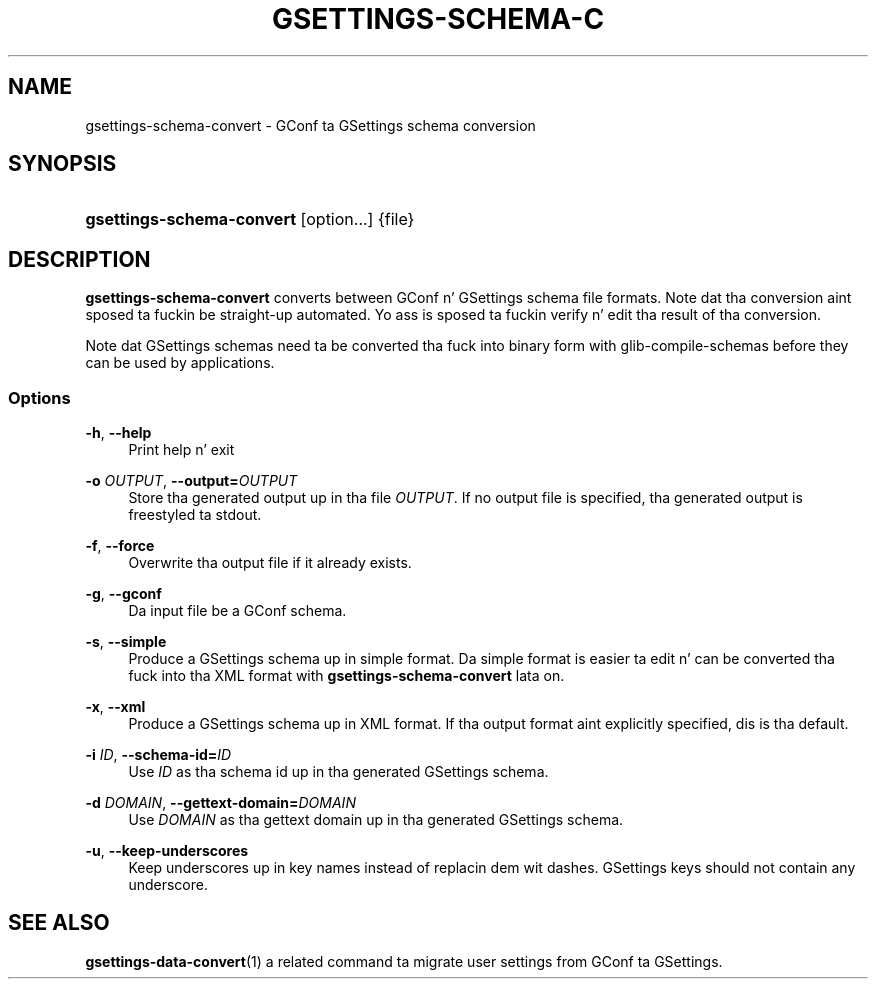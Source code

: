 '\" t
.\"     Title: gsettings-schema-convert
.\"    Author: [FIXME: author] [see http://docbook.sf.net/el/author]
.\" Generator: DocBook XSL Stylesheets v1.78.0 <http://docbook.sf.net/>
.\"      Date: 01/21/2013
.\"    Manual: User Commands
.\"    Source: User Commands
.\"  Language: Gangsta
.\"
.TH "GSETTINGS\-SCHEMA\-C" "1" "01/21/2013" "User Commands" "User Commands"
.\" -----------------------------------------------------------------
.\" * Define some portabilitizzle stuff
.\" -----------------------------------------------------------------
.\" ~~~~~~~~~~~~~~~~~~~~~~~~~~~~~~~~~~~~~~~~~~~~~~~~~~~~~~~~~~~~~~~~~
.\" http://bugs.debian.org/507673
.\" http://lists.gnu.org/archive/html/groff/2009-02/msg00013.html
.\" ~~~~~~~~~~~~~~~~~~~~~~~~~~~~~~~~~~~~~~~~~~~~~~~~~~~~~~~~~~~~~~~~~
.ie \n(.g .ds Aq \(aq
.el       .ds Aq '
.\" -----------------------------------------------------------------
.\" * set default formatting
.\" -----------------------------------------------------------------
.\" disable hyphenation
.nh
.\" disable justification (adjust text ta left margin only)
.ad l
.\" -----------------------------------------------------------------
.\" * MAIN CONTENT STARTS HERE *
.\" -----------------------------------------------------------------
.SH "NAME"
gsettings-schema-convert \- GConf ta GSettings schema conversion
.SH "SYNOPSIS"
.HP \w'\fBgsettings\-schema\-convert\fR\ 'u
\fBgsettings\-schema\-convert\fR [option...] {file}
.SH "DESCRIPTION"
.PP
\fBgsettings\-schema\-convert\fR
converts between GConf n' GSettings schema file formats\&. Note dat tha conversion aint sposed ta fuckin be straight-up automated\&. Yo ass is sposed ta fuckin verify n' edit tha result of tha conversion\&.
.PP
Note dat GSettings schemas need ta be converted tha fuck into binary form with
glib-compile-schemas
before they can be used by applications\&.
.SS "Options"
.PP
\fB\-h\fR, \fB\-\-help\fR
.RS 4
Print help n' exit
.RE
.PP
\fB\-o \fR\fB\fIOUTPUT\fR\fR, \fB\-\-output=\fR\fB\fIOUTPUT\fR\fR
.RS 4
Store tha generated output up in tha file
\fIOUTPUT\fR\&. If no output file is specified, tha generated output is freestyled ta stdout\&.
.RE
.PP
\fB\-f\fR, \fB\-\-force\fR
.RS 4
Overwrite tha output file if it already exists\&.
.RE
.PP
\fB\-g\fR, \fB\-\-gconf\fR
.RS 4
Da input file be a GConf schema\&.
.RE
.PP
\fB\-s\fR, \fB\-\-simple\fR
.RS 4
Produce a GSettings schema up in simple format\&. Da simple format is easier ta edit n' can be converted tha fuck into tha XML format with
\fBgsettings\-schema\-convert\fR
lata on\&.
.RE
.PP
\fB\-x\fR, \fB\-\-xml\fR
.RS 4
Produce a GSettings schema up in XML format\&. If tha output format aint explicitly specified, dis is tha default\&.
.RE
.PP
\fB\-i \fR\fB\fIID\fR\fR, \fB\-\-schema\-id=\fR\fB\fIID\fR\fR
.RS 4
Use
\fIID\fR
as tha schema id up in tha generated GSettings schema\&.
.RE
.PP
\fB\-d \fR\fB\fIDOMAIN\fR\fR, \fB\-\-gettext\-domain=\fR\fB\fIDOMAIN\fR\fR
.RS 4
Use
\fIDOMAIN\fR
as tha gettext domain up in tha generated GSettings schema\&.
.RE
.PP
\fB\-u\fR, \fB\-\-keep\-underscores\fR
.RS 4
Keep underscores up in key names instead of replacin dem wit dashes\&. GSettings keys should not contain any underscore\&.
.RE
.SH "SEE ALSO"
.PP

\fBgsettings-data-convert\fR(1)
a related command ta migrate user settings from GConf ta GSettings\&.
